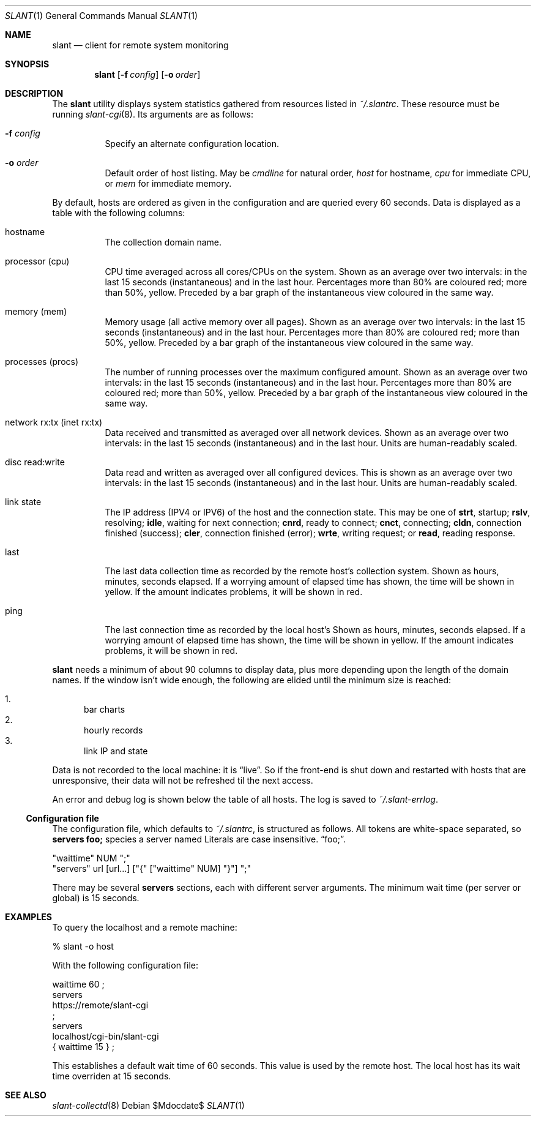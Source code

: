 .Dd $Mdocdate$
.Dt SLANT 1
.Os
.Sh NAME
.Nm slant
.Nd client for remote system monitoring
.Sh SYNOPSIS
.Nm slant
.Op Fl f Ar config
.Op Fl o Ar order
.Sh DESCRIPTION
The
.Nm
utility displays system statistics gathered from resources listed in
.Pa ~/.slantrc .
These resource must be running
.Xr slant-cgi 8 .
Its arguments are as follows:
.Bl -tag -width Ds
.It Fl f Ar config
Specify an alternate configuration location.
.It Fl o Ar order
Default order of host listing.
May be
.Ar cmdline
for natural order,
.Ar host
for hostname,
.Ar cpu
for immediate CPU, or
.Ar mem
for immediate memory.
.El
.Pp
By default, hosts are ordered as given in the configuration and are
queried every 60 seconds.
Data is displayed as a table with the following columns:
.Bl -tag -width Ds
.It hostname
The collection domain name.
.It processor Pq cpu
CPU time averaged across all cores/CPUs on the system.
Shown as an average over two intervals: in the last 15 seconds
(instantaneous) and in the last hour.
Percentages more than 80% are coloured red; more than 50%, yellow.
Preceded by a bar graph of the instantaneous view coloured in the same
way.
.It memory Pq mem
Memory usage (all active memory over all pages).
Shown as an average over two intervals: in the last 15 seconds
(instantaneous) and in the last hour.
Percentages more than 80% are coloured red; more than 50%, yellow.
Preceded by a bar graph of the instantaneous view coloured in the same
way.
.It processes Pq procs
The number of running processes over the maximum configured amount.
Shown as an average over two intervals: in the last 15 seconds
(instantaneous) and in the last hour.
Percentages more than 80% are coloured red; more than 50%, yellow.
Preceded by a bar graph of the instantaneous view coloured in the same
way.
.It network rx:tx Pq inet rx:tx
Data received and transmitted as averaged over all network devices.
Shown as an average over two intervals: in the last 15 seconds
(instantaneous) and in the last hour.
Units are human-readably scaled.
.It disc read:write
Data read and written as averaged over all configured devices.
This is shown as an average over two intervals: in the last 15
seconds (instantaneous) and in the last hour.
Units are human-readably scaled.
.It link state
The IP address (IPV4 or IPV6) of the host and the connection state.
This may be one of 
.Li strt ,
startup;
.Li rslv ,
resolving;
.Li idle ,
waiting for next connection;
.Li cnrd ,
ready to connect;
.Li cnct ,
connecting;
.Li cldn ,
connection finished (success);
.Li cler ,
connection finished (error);
.Li wrte ,
writing request; or
.Li read ,
reading response.
.It last
The last data collection time as recorded by the remote host's
collection system.
Shown as hours, minutes, seconds elapsed.
If a worrying amount of elapsed time has shown, the time will be shown
in yellow.
If the amount indicates problems, it will be shown in red.
.It ping
The last connection time as recorded by the local host's
Shown as hours, minutes, seconds elapsed.
If a worrying amount of elapsed time has shown, the time will be shown
in yellow.
If the amount indicates problems, it will be shown in red.
.El
.Pp
.Nm
needs a minimum of about 90 columns to display data, plus more depending
upon the length of the domain names.
If the window isn't wide enough, the following are elided until the
minimum size is reached:
.Pp
.Bl -enum -compact
.It
bar charts
.It
hourly records
.It
link IP and state
.El
.Pp
Data is not recorded to the local machine: it is
.Dq live .
So if the front-end is shut down and restarted with hosts that are
unresponsive, their data will not be refreshed til the next access.
.Pp
An error and debug log is shown below the table of all hosts.
The log is saved to
.Pa ~/.slant-errlog .
.Ss Configuration file
The configuration file, which defaults to
.Pa ~/.slantrc ,
is structured as follows.
All tokens are white-space separated, so
.Li servers foo;
species a server named
Literals are case insensitive.
.Dq foo; .
.Bd -literal
"waittime" NUM ";"
"servers" url [url...] ["{" ["waittime" NUM] "}"] ";"
.Ed
.Pp
There may be several
.Li servers
sections, each with different server arguments.
The minimum wait time (per server or global) is 15 seconds.
.\" The following requests should be uncommented and used where appropriate.
.\" .Sh CONTEXT
.\" For section 9 functions only.
.\" .Sh RETURN VALUES
.\" For sections 2, 3, and 9 function return values only.
.\" .Sh ENVIRONMENT
.\" For sections 1, 6, 7, and 8 only.
.\" .Sh FILES
.\" .Sh EXIT STATUS
.\" For sections 1, 6, and 8 only.
.Sh EXAMPLES
To query the localhost and a remote machine:
.Bd -literal
% slant -o host
.Ed
.Pp
With the following configuration file:
.Bd -literal
waittime 60 ;
servers
  https://remote/slant-cgi
  ;
servers
  localhost/cgi-bin/slant-cgi
  { waittime 15 } ;
.Ed
.Pp
This establishes a default wait time of 60 seconds.
This value is used by the remote host.
The local host has its wait time overriden at 15 seconds.
.\" .Sh DIAGNOSTICS
.\" For sections 1, 4, 6, 7, 8, and 9 printf/stderr messages only.
.\" .Sh ERRORS
.\" For sections 2, 3, 4, and 9 errno settings only.
.Sh SEE ALSO
.Xr slant-collectd 8
.\" .Sh STANDARDS
.\" .Sh HISTORY
.\" .Sh AUTHORS
.\" .Sh CAVEATS
.\" .Sh BUGS

